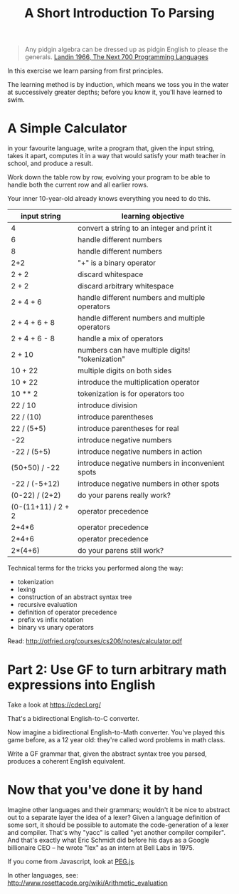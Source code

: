 #+TITLE: A Short Introduction To Parsing

#+begin_quote
Any pidgin algebra can be dressed up as pidgin English to please the generals. [[https://www.cs.cmu.edu/~crary/819-f09/Landin66.pdf][Landin 1966, The Next 700 Programming Languages]]
#+end_quote

In this exercise we learn parsing from first principles.

The learning method is by induction, which means we toss you in the water at successively greater depths; before you know it, you'll have learned to swim.

* A Simple Calculator

in your favourite language, write a program that, given the input string, takes it apart, computes it in a way that would satisfy your math teacher in school, and produce a result.

Work down the table row by row, evolving your program to be able to handle both the current row and all earlier rows.

Your inner 10-year-old already knows everything you need to do this.

| input string       | learning objective                               |
|--------------------+--------------------------------------------------|
| 4                  | convert a string to an integer and print it      |
| 6                  | handle different numbers                         |
| 8                  | handle different numbers                         |
| 2+2                | "+" is a binary operator                         |
| 2 + 2              | discard whitespace                               |
| 2 +     2          | discard arbitrary whitespace                     |
| 2 + 4 + 6          | handle different numbers and multiple operators  |
| 2 + 4 + 6 + 8      | handle different numbers and multiple operators  |
| 2 + 4 + 6 - 8      | handle a mix of operators                        |
| 2 + 10             | numbers can have multiple digits! "tokenization" |
| 10 + 22            | multiple digits on both sides                    |
| 10 * 22            | introduce the multiplication operator            |
| 10 ** 2            | tokenization is for operators too                |
| 22 / 10            | introduce division                               |
| 22 / (10)          | introduce parentheses                            |
| 22 / (5+5)         | introduce parentheses for real                   |
| -22                | introduce negative numbers                       |
| -22 / (5+5)        | introduce negative numbers in action             |
| (50+50) / -22      | introduce negative numbers in inconvenient spots |
| -22 / (-5+12)      | introduce negative numbers in other spots        |
| (0-22) / (2+2)     | do your parens really work?                      |
| (0-(11+11) / 2 + 2 | operator precedence                              |
| 2+4*6              | operator precedence                              |
| 2*4+6              | operator precedence                              |
| 2*(4+6)            | do your parens still work?                       |

Technical terms for the tricks you performed along the way:
- tokenization
- lexing
- construction of an abstract syntax tree
- recursive evaluation
- definition of operator precedence
- prefix vs infix notation
- binary vs unary operators

Read: http://otfried.org/courses/cs206/notes/calculator.pdf

* Part 2: Use GF to turn arbitrary math expressions into English

Take a look at https://cdecl.org/

That's a bidirectional English-to-C converter.

Now imagine a bidirectional English-to-Math converter. You've played this game before, as a 12 year old: they're called word problems in math class.

Write a GF grammar that, given the abstract syntax tree you parsed, produces a coherent English equivalent.

* Now that you've done it by hand

Imagine other languages and their grammars; wouldn't it be nice to abstract out to a separate layer the idea of a lexer? Given a language definition of some sort, it should be possible to automate the code-generation of a lexer and compiler. That's why "yacc" is called "yet another compiler compiler". And that's exactly what Eric Schmidt did before his days as a Google billionaire CEO -- he wrote "lex" as an intern at Bell Labs in 1975.

If you come from Javascript, look at [[https://pegjs.org/online][PEG.js]].

In other languages, see: http://www.rosettacode.org/wiki/Arithmetic_evaluation


